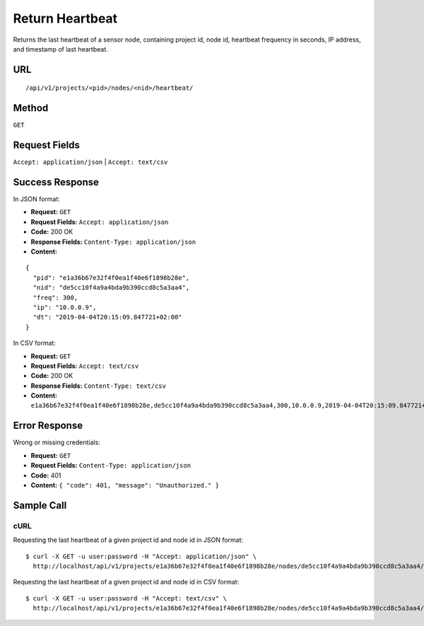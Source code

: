.. _api-return-heartbeat:
Return Heartbeat
================

Returns the last heartbeat of a sensor node, containing project id, node id,
heartbeat frequency in seconds, IP address, and timestamp of last heartbeat.

URL
---
::

    /api/v1/projects/<pid>/nodes/<nid>/heartbeat/

Method
------
``GET``

Request Fields
--------------
``Accept: application/json`` | ``Accept: text/csv``

Success Response
----------------
In JSON format:

* **Request:** ``GET``
* **Request Fields:** ``Accept: application/json``
* **Code:** 200 OK
* **Response Fields:** ``Content-Type: application/json``
* **Content:**

::

    {
      "pid": "e1a36b67e32f4f0ea1f40e6f1898b28e",
      "nid": "de5cc10f4a9a4bda9b390ccd8c5a3aa4",
      "freq": 300,
      "ip": "10.0.0.9",
      "dt": "2019-04-04T20:15:09.847721+02:00"
    }

In CSV format:

* **Request:** ``GET``
* **Request Fields:** ``Accept: text/csv``
* **Code:** 200 OK
* **Response Fields:** ``Content-Type: text/csv``
* **Content:** ``e1a36b67e32f4f0ea1f40e6f1898b28e,de5cc10f4a9a4bda9b390ccd8c5a3aa4,300,10.0.0.9,2019-04-04T20:15:09.847721+02:00``

Error Response
--------------
Wrong or missing credentials:

* **Request:** ``GET``
* **Request Fields:** ``Content-Type: application/json``
* **Code:** 401
* **Content:** ``{ "code": 401, "message": "Unauthorized." }``

Sample Call
-----------
cURL
^^^^
Requesting the last heartbeat of a given project id and node id in JSON format:

::

    $ curl -X GET -u user:password -H "Accept: application/json" \
      http://localhost/api/v1/projects/e1a36b67e32f4f0ea1f40e6f1898b28e/nodes/de5cc10f4a9a4bda9b390ccd8c5a3aa4/heartbeat/

Requesting the last heartbeat of a given project id and node id in CSV format:

::

    $ curl -X GET -u user:password -H "Accept: text/csv" \
      http://localhost/api/v1/projects/e1a36b67e32f4f0ea1f40e6f1898b28e/nodes/de5cc10f4a9a4bda9b390ccd8c5a3aa4/heartbeat/

